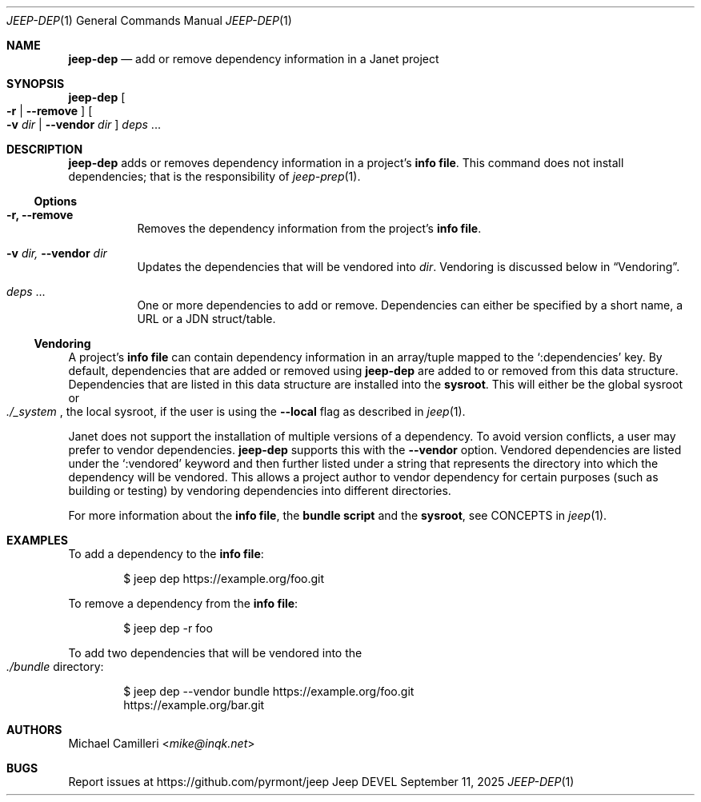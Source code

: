 .\"
.\" Generated by predoc at 2025-09-14T00:43:12Z
.\"
.Dd September 11, 2025
.Dt JEEP-DEP 1
.Os Jeep DEVEL
.
.Sh NAME
.Ic \&jeep-dep
.Nd add or remove dependency information in a Janet project
.
.Sh SYNOPSIS
.Ic \&jeep-dep
.Oo
.Fl r No | 
.Fl -remove
.Oc
.Oo
.Fl v 
.Ar \&dir No | 
.Fl -vendor 
.Ar \&dir
.Oc
.Ar \&deps 
.No ...
.
.Sh DESCRIPTION
.Ic \&jeep-dep
adds or removes dependency information in a project’s \c
.Sy info file .
This command does not install dependencies;
that is the responsibility of 
.Xr jeep-prep 1\& .
.
.Ss Options
.Pp
.Bl -tag -width Ds
.It Xo 
.Fl r, 
.Fl -remove
.Xc
Removes the dependency information from the project’s \c
.Sy info file .
.It Xo 
.Fl v 
.Ar \&dir, 
.Fl -vendor 
.Ar \&dir
.Xc
Updates the dependencies that will be vendored into 
.Ar \&dir .
Vendoring is discussed below in 
.Sx "Vendoring" .
.It Xo 
.Ar \&deps 
.No ...
.Xc
One or more dependencies to add or remove.
Dependencies can either be specified by a short name,
a URL or a JDN struct/table.
.El
.
.Ss Vendoring
A project’s \c
.Sy info file
can contain dependency information in an array/tuple mapped to the 
.Ql ":dependencies"
key.
By default,
dependencies that are added or removed using 
.Ic \&jeep-dep
are added to or removed from this data structure.
Dependencies that are listed in this data structure are installed into the \c
.Sy sysroot .
This will either be the global sysroot or 
.Eo
.Pa ./_system
.Ec ,
the local sysroot,
if the user is using the 
.Fl -local
flag as described in 
.Xr jeep 1\& .
.Pp
Janet does not support the installation of multiple versions of a dependency.
To avoid version conflicts,
a user may prefer to vendor dependencies.
.Ic \&jeep-dep
supports this with the 
.Fl -vendor
option.
Vendored dependencies are listed under the 
.Ql ":vendored"
keyword and then further listed under a string that represents the directory into which the dependency will be vendored.
This allows a project author to vendor dependency for certain purposes (such as building or testing)
by vendoring dependencies into different directories.
.Pp
For more information about the \c
.Sy info file ,
the \c
.Sy bundle script
and the \c
.Sy sysroot ,
see CONCEPTS in 
.Xr jeep 1\& .
.
.Sh EXAMPLES
To add a dependency to the \c
.Sy info file :
.Bd -literal -offset indent
$ jeep dep https://example\&.org/foo\&.git
.Ed
.Pp
To remove a dependency from the \c
.Sy info file :
.Bd -literal -offset indent
$ jeep dep -r foo
.Ed
.Pp
To add two dependencies that will be vendored into the 
.Eo
.Pa ./bundle
.Ec
directory:
.Bd -literal -offset indent
$ jeep dep --vendor bundle https://example\&.org/foo\&.git
https://example\&.org/bar\&.git
.Ed
.
.Sh AUTHORS
.An Michael Camilleri Aq Mt mike@inqk.net
.
.Sh BUGS
Report issues at 
.Lk https://github.com/pyrmont/jeep

